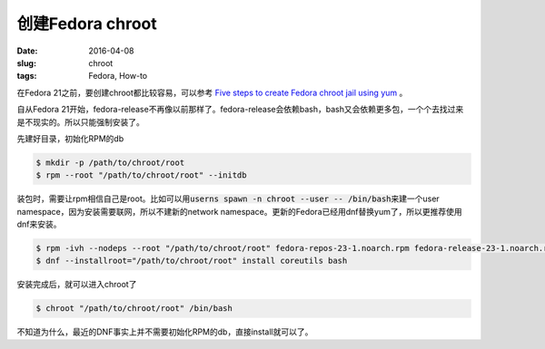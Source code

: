 =================
创建Fedora chroot
=================

:date: 2016-04-08
:slug: chroot
:tags: Fedora, How-to

在Fedora 21之前，要创建chroot都比较容易，可以参考 `Five steps to create Fedora chroot jail using yum`__ 。

.. __: http://blog.parahard.com/2011/06/five-steps-to-create-fedora-chroot-jail.html

.. more

自从Fedora 21开始，fedora-release不再像以前那样了。fedora-release会依赖bash，bash又会依赖更多包，一个个去找过来是不现实的。所以只能强制安装了。

先建好目录，初始化RPM的db

.. code:: console

    $ mkdir -p /path/to/chroot/root
    $ rpm --root "/path/to/chroot/root" --initdb

装包时，需要让rpm相信自己是root。比如可以用\ :code:`userns spawn -n chroot --user -- /bin/bash`\ 来建一个user namespace，因为安装需要联网，所以不建新的network namespace。更新的Fedora已经用dnf替换yum了，所以更推荐使用dnf来安装。

.. code:: console

    $ rpm -ivh --nodeps --root "/path/to/chroot/root" fedora-repos-23-1.noarch.rpm fedora-release-23-1.noarch.rpm
    $ dnf --installroot="/path/to/chroot/root" install coreutils bash

安装完成后，就可以进入chroot了

.. code::

    $ chroot "/path/to/chroot/root" /bin/bash

不知道为什么，最近的DNF事实上并不需要初始化RPM的db，直接install就可以了。
